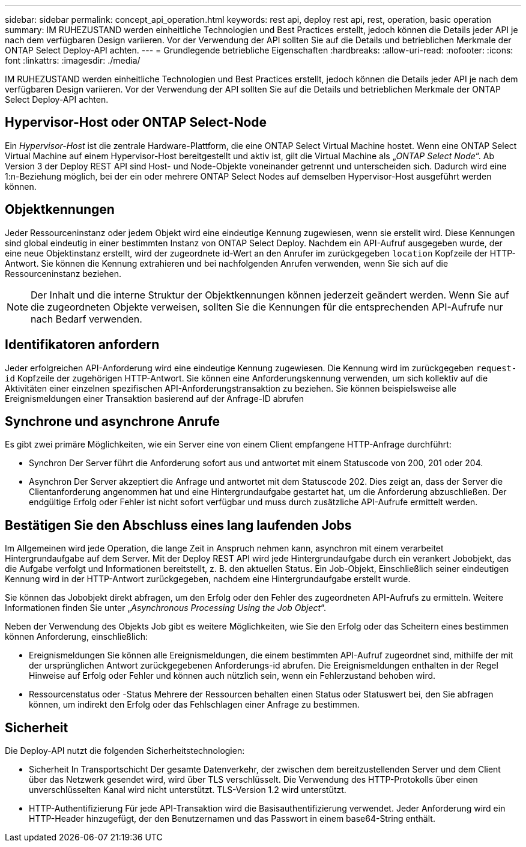 ---
sidebar: sidebar 
permalink: concept_api_operation.html 
keywords: rest api, deploy rest api, rest, operation, basic operation 
summary: IM RUHEZUSTAND werden einheitliche Technologien und Best Practices erstellt, jedoch können die Details jeder API je nach dem verfügbaren Design variieren. Vor der Verwendung der API sollten Sie auf die Details und betrieblichen Merkmale der ONTAP Select Deploy-API achten. 
---
= Grundlegende betriebliche Eigenschaften
:hardbreaks:
:allow-uri-read: 
:nofooter: 
:icons: font
:linkattrs: 
:imagesdir: ./media/


[role="lead"]
IM RUHEZUSTAND werden einheitliche Technologien und Best Practices erstellt, jedoch können die Details jeder API je nach dem verfügbaren Design variieren. Vor der Verwendung der API sollten Sie auf die Details und betrieblichen Merkmale der ONTAP Select Deploy-API achten.



== Hypervisor-Host oder ONTAP Select-Node

Ein _Hypervisor-Host_ ist die zentrale Hardware-Plattform, die eine ONTAP Select Virtual Machine hostet. Wenn eine ONTAP Select Virtual Machine auf einem Hypervisor-Host bereitgestellt und aktiv ist, gilt die Virtual Machine als „_ONTAP Select Node_“. Ab Version 3 der Deploy REST API sind Host- und Node-Objekte voneinander getrennt und unterscheiden sich. Dadurch wird eine 1:n-Beziehung möglich, bei der ein oder mehrere ONTAP Select Nodes auf demselben Hypervisor-Host ausgeführt werden können.



== Objektkennungen

Jeder Ressourceninstanz oder jedem Objekt wird eine eindeutige Kennung zugewiesen, wenn sie erstellt wird. Diese Kennungen sind global eindeutig in einer bestimmten Instanz von ONTAP Select Deploy. Nachdem ein API-Aufruf ausgegeben wurde, der eine neue Objektinstanz erstellt, wird der zugeordnete id-Wert an den Anrufer im zurückgegeben `location` Kopfzeile der HTTP-Antwort. Sie können die Kennung extrahieren und bei nachfolgenden Anrufen verwenden, wenn Sie sich auf die Ressourceninstanz beziehen.


NOTE: Der Inhalt und die interne Struktur der Objektkennungen können jederzeit geändert werden. Wenn Sie auf die zugeordneten Objekte verweisen, sollten Sie die Kennungen für die entsprechenden API-Aufrufe nur nach Bedarf verwenden.



== Identifikatoren anfordern

Jeder erfolgreichen API-Anforderung wird eine eindeutige Kennung zugewiesen. Die Kennung wird im zurückgegeben `request-id` Kopfzeile der zugehörigen HTTP-Antwort. Sie können eine Anforderungskennung verwenden, um sich kollektiv auf die Aktivitäten einer einzelnen spezifischen API-Anforderungstransaktion zu beziehen. Sie können beispielsweise alle Ereignismeldungen einer Transaktion basierend auf der Anfrage-ID abrufen



== Synchrone und asynchrone Anrufe

Es gibt zwei primäre Möglichkeiten, wie ein Server eine von einem Client empfangene HTTP-Anfrage durchführt:

* Synchron
Der Server führt die Anforderung sofort aus und antwortet mit einem Statuscode von 200, 201 oder 204.
* Asynchron
Der Server akzeptiert die Anfrage und antwortet mit dem Statuscode 202. Dies zeigt an, dass der Server die Clientanforderung angenommen hat und eine Hintergrundaufgabe gestartet hat, um die Anforderung abzuschließen. Der endgültige Erfolg oder Fehler ist nicht sofort verfügbar und muss durch zusätzliche API-Aufrufe ermittelt werden.




== Bestätigen Sie den Abschluss eines lang laufenden Jobs

Im Allgemeinen wird jede Operation, die lange Zeit in Anspruch nehmen kann, asynchron mit einem verarbeitet
Hintergrundaufgabe auf dem Server. Mit der Deploy REST API wird jede Hintergrundaufgabe durch ein verankert
Jobobjekt, das die Aufgabe verfolgt und Informationen bereitstellt, z. B. den aktuellen Status. Ein Job-Objekt,
Einschließlich seiner eindeutigen Kennung wird in der HTTP-Antwort zurückgegeben, nachdem eine Hintergrundaufgabe erstellt wurde.

Sie können das Jobobjekt direkt abfragen, um den Erfolg oder den Fehler des zugeordneten API-Aufrufs zu ermitteln.
Weitere Informationen finden Sie unter „_Asynchronous Processing Using the Job Object_“.

Neben der Verwendung des Objekts Job gibt es weitere Möglichkeiten, wie Sie den Erfolg oder das Scheitern eines bestimmen können
Anforderung, einschließlich:

* Ereignismeldungen
Sie können alle Ereignismeldungen, die einem bestimmten API-Aufruf zugeordnet sind, mithilfe der mit der ursprünglichen Antwort zurückgegebenen Anforderungs-id abrufen. Die Ereignismeldungen enthalten in der Regel Hinweise auf Erfolg oder Fehler und können auch nützlich sein, wenn ein Fehlerzustand behoben wird.
* Ressourcenstatus oder -Status
Mehrere der Ressourcen behalten einen Status oder Statuswert bei, den Sie abfragen können, um indirekt den Erfolg oder das Fehlschlagen einer Anfrage zu bestimmen.




== Sicherheit

Die Deploy-API nutzt die folgenden Sicherheitstechnologien:

* Sicherheit In Transportschicht
Der gesamte Datenverkehr, der zwischen dem bereitzustellenden Server und dem Client über das Netzwerk gesendet wird, wird über TLS verschlüsselt. Die Verwendung des HTTP-Protokolls über einen unverschlüsselten Kanal wird nicht unterstützt. TLS-Version 1.2 wird unterstützt.
* HTTP-Authentifizierung
Für jede API-Transaktion wird die Basisauthentifizierung verwendet. Jeder Anforderung wird ein HTTP-Header hinzugefügt, der den Benutzernamen und das Passwort in einem base64-String enthält.

